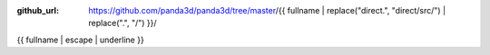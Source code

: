 :github_url: https://github.com/panda3d/panda3d/tree/master/{{ fullname | replace("direct.", "direct/src/") | replace(".", "/") }}/

{{ fullname | escape | underline }}

.. only:: cpp

   This page describes a Python module, which is not available to C++ users.
   To switch to the Python version of the manual, use the link in the sidebar.

.. only:: python

   .. automodule:: {{ fullname }}
      :members:
      :undoc-members:

      .. autopackagesummary:: {{ fullname }}
         :toctree: .
